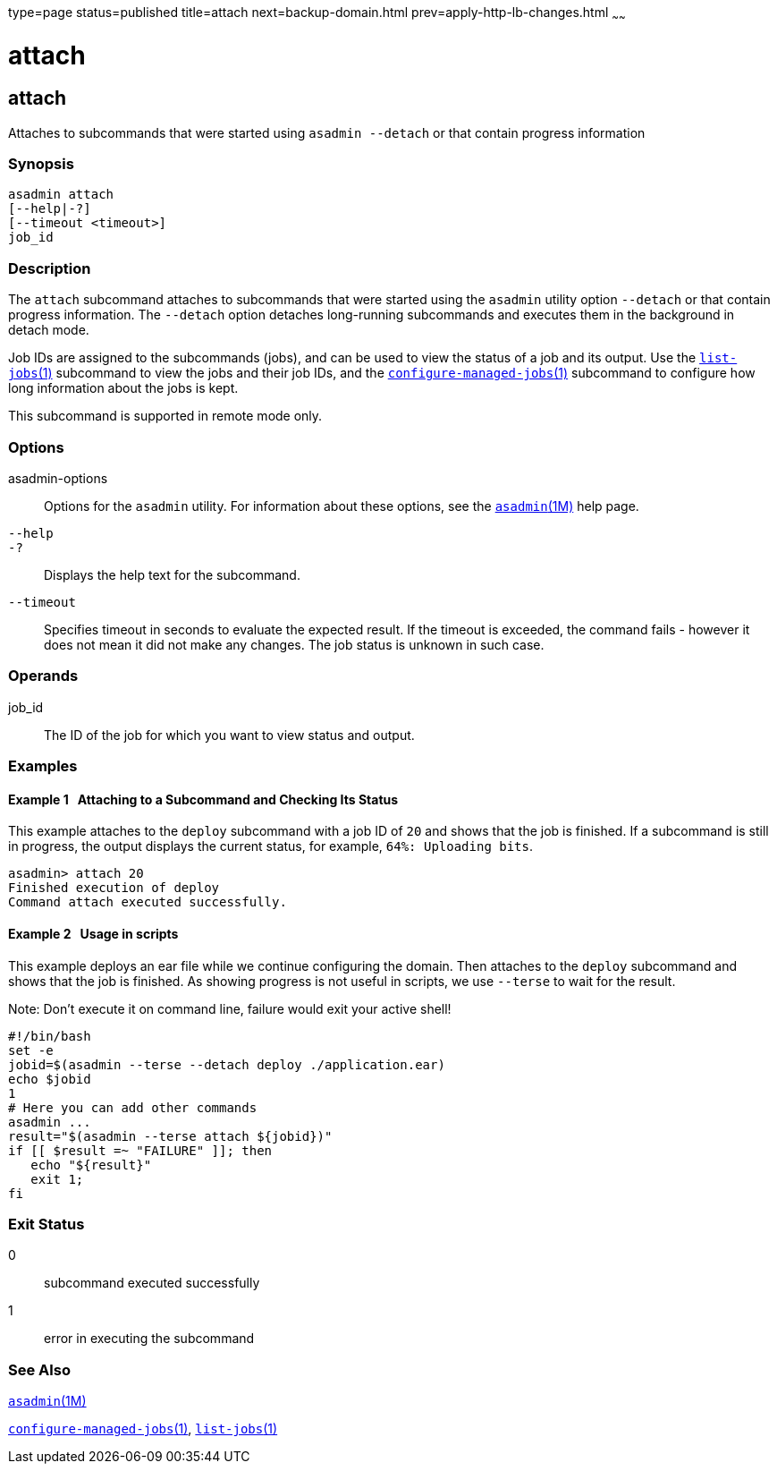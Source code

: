 type=page
status=published
title=attach
next=backup-domain.html
prev=apply-http-lb-changes.html
~~~~~~

= attach

[[attach]]

== attach

Attaches to subcommands that were started using `asadmin --detach` or
that contain progress information

=== Synopsis

[source]
----
asadmin attach
[--help|-?]
[--timeout <timeout>]
job_id
----

=== Description

The `attach` subcommand attaches to subcommands that were started using
the `asadmin` utility option `--detach` or that contain progress
information. The `--detach` option detaches long-running subcommands and
executes them in the background in detach mode.

Job IDs are assigned to the subcommands (jobs), and can be used to view
the status of a job and its output. Use the
xref:list-jobs.adoc#list-jobs[`list-jobs`(1)] subcommand to view the
jobs and their job IDs, and the
xref:configure-managed-jobs.adoc#configure-managed-jobs[`configure-managed-jobs`(1)]
subcommand to configure how long information about the jobs is kept.

This subcommand is supported in remote mode only.

=== Options

asadmin-options::
  Options for the `asadmin` utility. For information about these
  options, see the xref:asadmin.adoc#asadmin[`asadmin`(1M)] help page.
`--help`::
`-?`::
  Displays the help text for the subcommand.
`--timeout`::
  Specifies timeout in seconds to evaluate the expected result.
  If the timeout is exceeded, the command fails - however it does
  not mean it did not make any changes. The job status is unknown
  in such case.

=== Operands

job_id::
  The ID of the job for which you want to view status and output.

=== Examples

[[CBHDFEGB]]

==== Example 1   Attaching to a Subcommand and Checking Its Status

This example attaches to the `deploy` subcommand with a job ID of `20`
and shows that the job is finished. If a subcommand is still in
progress, the output displays the current status, for example,
`64%: Uploading bits`.

[source]
----
asadmin> attach 20
Finished execution of deploy
Command attach executed successfully.
----

[[CBHDFEGC]]

==== Example 2   Usage in scripts

This example deploys an ear file while we continue configuring the domain.
Then attaches to the `deploy` subcommand and shows that the job is finished.
As showing progress is not useful in scripts, we use `--terse` to wait
for the result.

Note: Don't execute it on command line, failure would exit your active shell!

[source]
----
#!/bin/bash
set -e
jobid=$(asadmin --terse --detach deploy ./application.ear)
echo $jobid
1
# Here you can add other commands
asadmin ...
result="$(asadmin --terse attach ${jobid})"
if [[ $result =~ "FAILURE" ]]; then
   echo "${result}"
   exit 1;
fi
----

=== Exit Status

0::
  subcommand executed successfully
1::
  error in executing the subcommand

=== See Also

xref:asadmin.adoc#asadmin[`asadmin`(1M)]

xref:configure-managed-jobs.adoc#configure-managed-jobs[`configure-managed-jobs`(1)],
xref:list-jobs.adoc#list-jobs[`list-jobs`(1)]



